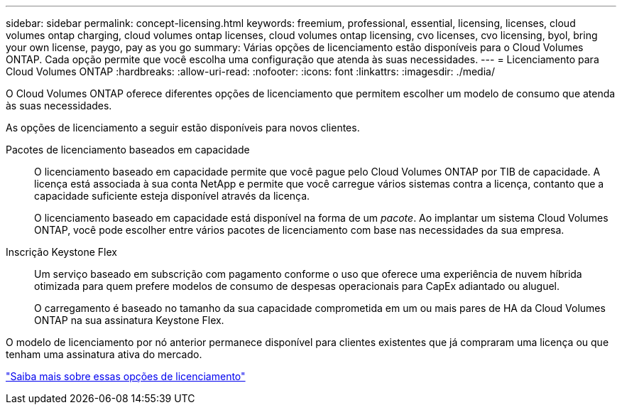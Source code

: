 ---
sidebar: sidebar 
permalink: concept-licensing.html 
keywords: freemium, professional, essential, licensing, licenses, cloud volumes ontap charging, cloud volumes ontap licenses, cloud volumes ontap licensing, cvo licenses, cvo licensing, byol, bring your own license, paygo, pay as you go 
summary: Várias opções de licenciamento estão disponíveis para o Cloud Volumes ONTAP. Cada opção permite que você escolha uma configuração que atenda às suas necessidades. 
---
= Licenciamento para Cloud Volumes ONTAP
:hardbreaks:
:allow-uri-read: 
:nofooter: 
:icons: font
:linkattrs: 
:imagesdir: ./media/


[role="lead"]
O Cloud Volumes ONTAP oferece diferentes opções de licenciamento que permitem escolher um modelo de consumo que atenda às suas necessidades.

As opções de licenciamento a seguir estão disponíveis para novos clientes.

Pacotes de licenciamento baseados em capacidade:: O licenciamento baseado em capacidade permite que você pague pelo Cloud Volumes ONTAP por TIB de capacidade. A licença está associada à sua conta NetApp e permite que você carregue vários sistemas contra a licença, contanto que a capacidade suficiente esteja disponível através da licença.
+
--
O licenciamento baseado em capacidade está disponível na forma de um _pacote_. Ao implantar um sistema Cloud Volumes ONTAP, você pode escolher entre vários pacotes de licenciamento com base nas necessidades da sua empresa.

--
Inscrição Keystone Flex:: Um serviço baseado em subscrição com pagamento conforme o uso que oferece uma experiência de nuvem híbrida otimizada para quem prefere modelos de consumo de despesas operacionais para CapEx adiantado ou aluguel.
+
--
O carregamento é baseado no tamanho da sua capacidade comprometida em um ou mais pares de HA da Cloud Volumes ONTAP na sua assinatura Keystone Flex.

--


O modelo de licenciamento por nó anterior permanece disponível para clientes existentes que já compraram uma licença ou que tenham uma assinatura ativa do mercado.

https://docs.netapp.com/us-en/bluexp-cloud-volumes-ontap/concept-licensing.html["Saiba mais sobre essas opções de licenciamento"^]
